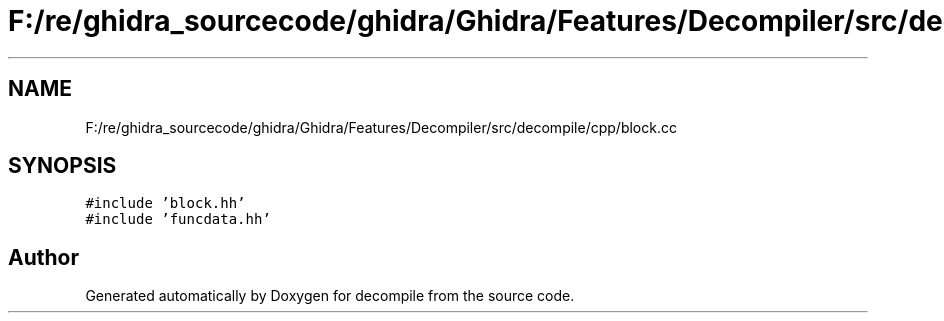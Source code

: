 .TH "F:/re/ghidra_sourcecode/ghidra/Ghidra/Features/Decompiler/src/decompile/cpp/block.cc" 3 "Sun Apr 14 2019" "decompile" \" -*- nroff -*-
.ad l
.nh
.SH NAME
F:/re/ghidra_sourcecode/ghidra/Ghidra/Features/Decompiler/src/decompile/cpp/block.cc
.SH SYNOPSIS
.br
.PP
\fC#include 'block\&.hh'\fP
.br
\fC#include 'funcdata\&.hh'\fP
.br

.SH "Author"
.PP 
Generated automatically by Doxygen for decompile from the source code\&.
